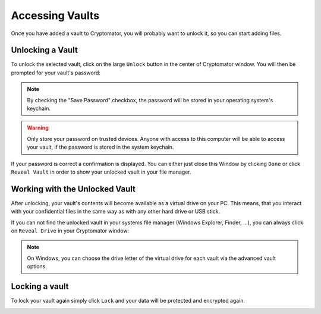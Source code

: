 Accessing Vaults
================

Once you have added a vault to Cryptomator, you will probably want to unlock it, so you can start adding files.

.. image:: ../img/desktop/vault-detail-locked.png
    :alt: Cryptomator window showing a locked vault


.. _desktop/accessing-vaults/unlocking-a-vault:

Unlocking a Vault
-----------------

To unlock the selected vault, click on the large ``Unlock`` button in the center of Cryptomator window.
You will then be prompted for your vault's password:

.. image:: ../img/desktop/unlock-prompt.png
    :alt: Vault unlock dialog

.. note::

    By checking the "Save Password" checkbox, the password will be stored in your operating system's keychain.

.. warning::

    Only store your password on trusted devices. Anyone with access to this computer will be able to access your vault, if the password is stored in the system keychain.

If your password is correct a confirmation is displayed.
You can either just close this Window by clicking ``Done`` or click ``Reveal Vault`` in order to show your unlocked vault in your file manager.

.. image:: ../img/desktop/unlock-success.png
    :alt: Vault unlock success dialog


.. _desktop/accessing-vaults/working-with-the-unlocked-vault:

Working with the Unlocked Vault
-------------------------------

After unlocking, your vault's contents will become available as a virtual drive on your PC.
This means, that you interact with your confidential files in the same way as with any other hard drive or USB stick.

If you can not find the unlocked vault in your systems file manager (Windows Explorer, Finder, ...), you can always click on ``Reveal Drive`` in your Cryptomator window:

.. image:: ../img/desktop/vault-detail-unlocked.png
    :alt: Cryptomator window showing an unlocked vault

.. note::

    On Windows, you can choose the drive letter of the virtual drive for each vault via the advanced vault options.


.. _desktop/accessing-vaults/locking-a-vault:

Locking a vault
---------------

To lock your vault again simply click ``Lock`` and your data will be protected and encrypted again.

.. image:: ../img/desktop/vault-detail-locked.png
    :alt: Cryptomator window showing an locked vault


